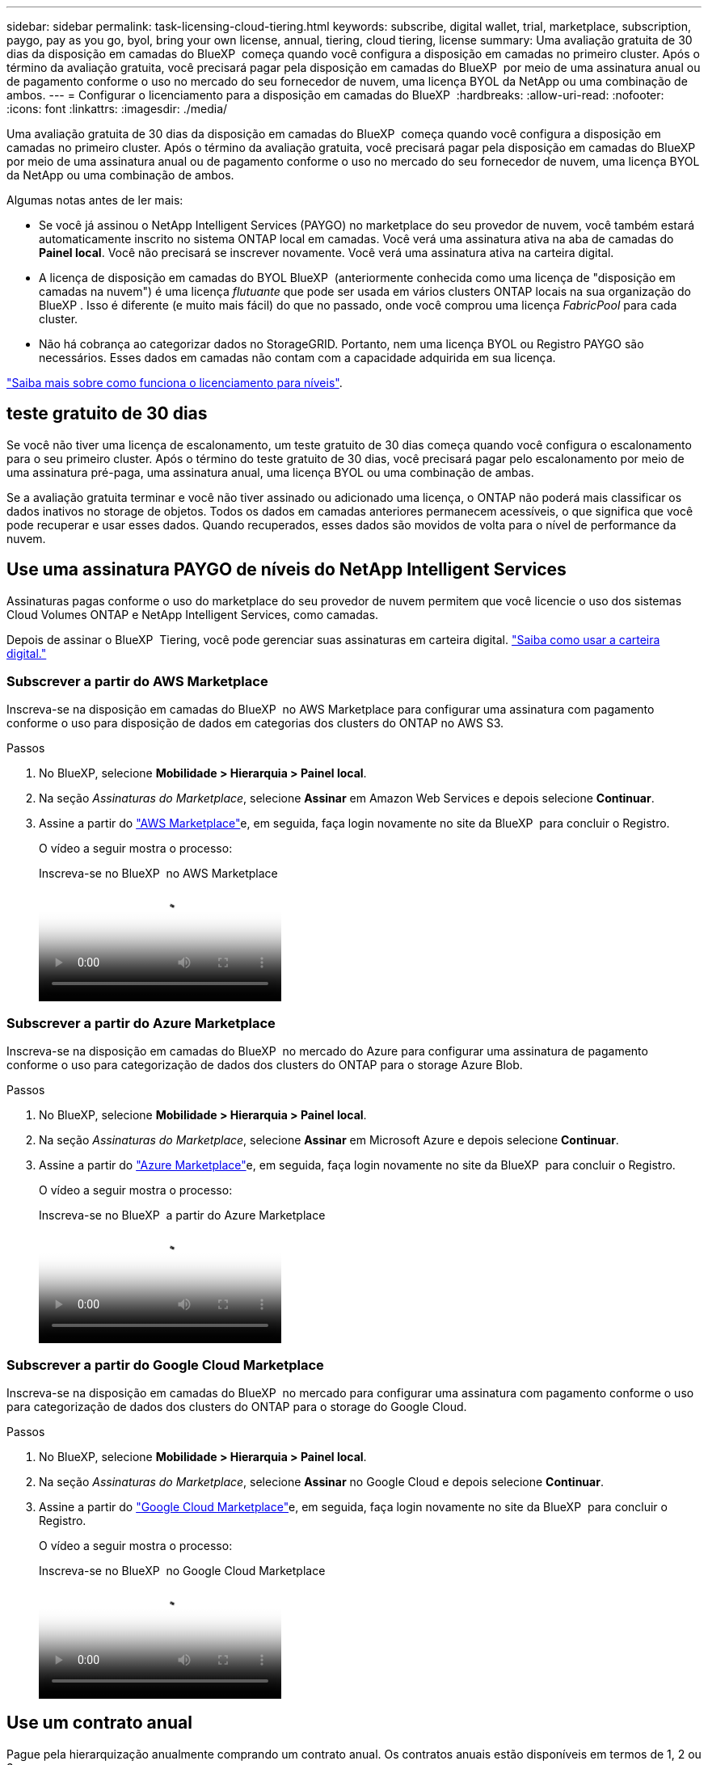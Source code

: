 ---
sidebar: sidebar 
permalink: task-licensing-cloud-tiering.html 
keywords: subscribe, digital wallet, trial, marketplace, subscription, paygo, pay as you go, byol, bring your own license, annual, tiering, cloud tiering, license 
summary: Uma avaliação gratuita de 30 dias da disposição em camadas do BlueXP  começa quando você configura a disposição em camadas no primeiro cluster. Após o término da avaliação gratuita, você precisará pagar pela disposição em camadas do BlueXP  por meio de uma assinatura anual ou de pagamento conforme o uso no mercado do seu fornecedor de nuvem, uma licença BYOL da NetApp ou uma combinação de ambos. 
---
= Configurar o licenciamento para a disposição em camadas do BlueXP 
:hardbreaks:
:allow-uri-read: 
:nofooter: 
:icons: font
:linkattrs: 
:imagesdir: ./media/


[role="lead"]
Uma avaliação gratuita de 30 dias da disposição em camadas do BlueXP  começa quando você configura a disposição em camadas no primeiro cluster. Após o término da avaliação gratuita, você precisará pagar pela disposição em camadas do BlueXP  por meio de uma assinatura anual ou de pagamento conforme o uso no mercado do seu fornecedor de nuvem, uma licença BYOL da NetApp ou uma combinação de ambos.

Algumas notas antes de ler mais:

* Se você já assinou o NetApp Intelligent Services (PAYGO) no marketplace do seu provedor de nuvem, você também estará automaticamente inscrito no sistema ONTAP local em camadas. Você verá uma assinatura ativa na aba de camadas do *Painel local*. Você não precisará se inscrever novamente. Você verá uma assinatura ativa na carteira digital.
* A licença de disposição em camadas do BYOL BlueXP  (anteriormente conhecida como uma licença de "disposição em camadas na nuvem") é uma licença _flutuante_ que pode ser usada em vários clusters ONTAP locais na sua organização do BlueXP . Isso é diferente (e muito mais fácil) do que no passado, onde você comprou uma licença _FabricPool_ para cada cluster.
* Não há cobrança ao categorizar dados no StorageGRID. Portanto, nem uma licença BYOL ou Registro PAYGO são necessários. Esses dados em camadas não contam com a capacidade adquirida em sua licença.


link:concept-cloud-tiering.html#pricing-and-licenses["Saiba mais sobre como funciona o licenciamento para níveis"].



== teste gratuito de 30 dias

Se você não tiver uma licença de escalonamento, um teste gratuito de 30 dias começa quando você configura o escalonamento para o seu primeiro cluster. Após o término do teste gratuito de 30 dias, você precisará pagar pelo escalonamento por meio de uma assinatura pré-paga, uma assinatura anual, uma licença BYOL ou uma combinação de ambas.

Se a avaliação gratuita terminar e você não tiver assinado ou adicionado uma licença, o ONTAP não poderá mais classificar os dados inativos no storage de objetos. Todos os dados em camadas anteriores permanecem acessíveis, o que significa que você pode recuperar e usar esses dados. Quando recuperados, esses dados são movidos de volta para o nível de performance da nuvem.



== Use uma assinatura PAYGO de níveis do NetApp Intelligent Services

Assinaturas pagas conforme o uso do marketplace do seu provedor de nuvem permitem que você licencie o uso dos sistemas Cloud Volumes ONTAP e NetApp Intelligent Services, como camadas.

Depois de assinar o BlueXP  Tiering, você pode gerenciar suas assinaturas em carteira digital. link:https://docs.netapp.com/us-en/bluexp-digital-wallet/task-manage-subscriptions.html#view-your-subscriptions["Saiba como usar a carteira digital."^]



=== Subscrever a partir do AWS Marketplace

Inscreva-se na disposição em camadas do BlueXP  no AWS Marketplace para configurar uma assinatura com pagamento conforme o uso para disposição de dados em categorias dos clusters do ONTAP no AWS S3.

[[subscribe-aws]]
.Passos
. No BlueXP, selecione *Mobilidade > Hierarquia > Painel local*.
. Na seção _Assinaturas do Marketplace_, selecione *Assinar* em Amazon Web Services e depois selecione *Continuar*.
. Assine a partir do https://aws.amazon.com/marketplace/pp/prodview-oorxakq6lq7m4["AWS Marketplace"^]e, em seguida, faça login novamente no site da BlueXP  para concluir o Registro.
+
O vídeo a seguir mostra o processo:

+
.Inscreva-se no BlueXP  no AWS Marketplace
video::096e1740-d115-44cf-8c27-b051011611eb[panopto]




=== Subscrever a partir do Azure Marketplace

Inscreva-se na disposição em camadas do BlueXP  no mercado do Azure para configurar uma assinatura de pagamento conforme o uso para categorização de dados dos clusters do ONTAP para o storage Azure Blob.

[[subscribe-azure]]
.Passos
. No BlueXP, selecione *Mobilidade > Hierarquia > Painel local*.
. Na seção _Assinaturas do Marketplace_, selecione *Assinar* em Microsoft Azure e depois selecione *Continuar*.
. Assine a partir do https://azuremarketplace.microsoft.com/en-us/marketplace/apps/netapp.cloud-manager?tab=Overview["Azure Marketplace"^]e, em seguida, faça login novamente no site da BlueXP  para concluir o Registro.
+
O vídeo a seguir mostra o processo:

+
.Inscreva-se no BlueXP  a partir do Azure Marketplace
video::b7e97509-2ecf-4fa0-b39b-b0510109a318[panopto]




=== Subscrever a partir do Google Cloud Marketplace

Inscreva-se na disposição em camadas do BlueXP  no mercado para configurar uma assinatura com pagamento conforme o uso para categorização de dados dos clusters do ONTAP para o storage do Google Cloud.

[[subscribe-gcp]]
.Passos
. No BlueXP, selecione *Mobilidade > Hierarquia > Painel local*.
. Na seção _Assinaturas do Marketplace_, selecione *Assinar* no Google Cloud e depois selecione *Continuar*.
. Assine a partir do https://console.cloud.google.com/marketplace/details/netapp-cloudmanager/cloud-manager?supportedpurview=project["Google Cloud Marketplace"^]e, em seguida, faça login novamente no site da BlueXP  para concluir o Registro.
+
O vídeo a seguir mostra o processo:

+
.Inscreva-se no BlueXP  no Google Cloud Marketplace
video::373b96de-3691-4d84-b3f3-b05101161638[panopto]




== Use um contrato anual

Pague pela hierarquização anualmente comprando um contrato anual. Os contratos anuais estão disponíveis em termos de 1, 2 ou 3 anos.

Ao categorizar dados inativos na AWS, você pode assinar um contrato anual do https://aws.amazon.com/marketplace/pp/prodview-q7dg6zwszplri["Página do AWS Marketplace"^]. Se você quiser usar essa opção, configure sua assinatura na página do Marketplace e, em seguida https://docs.netapp.com/us-en/bluexp-setup-admin/task-adding-aws-accounts.html#associate-an-aws-subscription["Associe a assinatura às suas credenciais da AWS"^], .

Ao categorizar dados inativos no Azure, você pode assinar um contrato anual do https://azuremarketplace.microsoft.com/en-us/marketplace/apps/netapp.netapp-bluexp["Página do Azure Marketplace"^]. Se você quiser usar essa opção, configure sua assinatura na página do Marketplace e, em seguida https://docs.netapp.com/us-en/bluexp-setup-admin/task-adding-azure-accounts.html#subscribe["Associe a assinatura às suas credenciais do Azure"^], .

Atualmente, os contratos anuais não são compatíveis com a disposição em categorias no Google Cloud.



== Use uma licença BYOL em camadas da BlueXP 

As licenças bring-your-own da NetApp fornecem termos de 1, 2 ou 3 anos. A licença BYOL *BlueXP  Tiering* (anteriormente conhecida como uma licença de "disposição em camadas na nuvem") é uma licença _flutuante_ que você pode usar em vários clusters ONTAP locais em sua organização do BlueXP . A capacidade total de camadas definida na sua licença de BlueXP tiering é compartilhada entre *todos* os seus clusters locais, facilitando o licenciamento inicial e a renovação. A capacidade mínima para uma licença BYOL em camadas começa em 10 TIB.

Se você não tiver uma licença de disposição em camadas do BlueXP , entre em Contato conosco para comprar uma:

* Entre em contato com seu representante de vendas da NetApp
* Entre em Contato com o suporte da NetApp.


Opcionalmente, se você tiver uma licença não atribuída baseada em nó para o Cloud Volumes ONTAP que não usará, poderá convertê-la em uma licença de disposição em camadas do BlueXP  com a mesma equivalência em dólar e a mesma data de expiração. https://docs.netapp.com/us-en/bluexp-cloud-volumes-ontap/task-manage-node-licenses.html#exchange-unassigned-node-based-licenses["Acesse aqui para obter detalhes"^].

Use a página da carteira digital para gerenciar suas licenças. Você pode adicionar novas licenças e atualizar as licenças existentes. link:https://docs.netapp.com/us-en/bluexp-digital-wallet/task-manage-data-services-licenses.html["Saiba como usar a carteira digital."^]



=== BlueXP  disposição em camadas no licenciamento BYOL a partir de 2021

A nova licença *BlueXP  Tiering* foi introduzida em agosto de 2021 para configurações de disposição em camadas compatíveis com o BlueXP  usando o serviço BlueXP  Tiering. O BlueXP  atualmente oferece suporte à disposição em camadas no seguinte storage de nuvem: Amazon S3, storage de Blob do Azure, Google Cloud Storage, NetApp StorageGRID e storage de objetos compatível com S3.

A licença *FabricPool* que você pode ter usado no passado para categorizar dados ONTAP on-premises na nuvem está sendo retida apenas para implantações ONTAP em sites que não têm acesso à Internet (também conhecidos como "dark sites") e para categorizar configurações no armazenamento de objetos em nuvem. Se você estiver usando esse tipo de configuração, instale uma licença do FabricPool em cada cluster usando o Gerenciador do sistema ou a CLI do ONTAP.


TIP: Observe que a disposição em categorias no StorageGRID não exige uma licença de disposição em camadas do FabricPool ou do BlueXP .

Se você estiver usando o licenciamento do FabricPool, não será afetado até que sua licença do FabricPool atinja a data de expiração ou a capacidade máxima. Entre em Contato com a NetApp quando precisar atualizar sua licença ou anterior para garantir que não haja interrupção na capacidade de categorizar dados na nuvem.

* Se você estiver usando uma configuração compatível com o BlueXP , suas licenças do FabricPool serão convertidas em licenças de disposição em camadas do BlueXP  e aparecerão na carteira digital do BlueXP . Quando essas licenças iniciais expirarem, você precisará atualizar as licenças de disposição em camadas do BlueXP .
* Se você estiver usando uma configuração que não é suportada no BlueXP , continuará usando uma licença do FabricPool. https://docs.netapp.com/us-en/ontap/cloud-install-fabricpool-task.html["Veja como licenciar a disposição em camadas usando o System Manager"^].


Aqui estão algumas coisas que você precisa saber sobre as duas licenças:

[cols="50,50"]
|===
| Licença de disposição em camadas do BlueXP  | Licença FabricPool 


| É uma licença _flutuante_ que você pode usar em vários clusters ONTAP on-premises. | É uma licença por cluster que você compra e licencia para _every_ cluster. 


| Está registado na carteira digital BlueXP . | Ela é aplicada a clusters individuais usando o System Manager ou a CLI do ONTAP. 


| O gerenciamento e a configuração de disposição em camadas são feitos pelo serviço de disposição em camadas do BlueXP  no BlueXP . | O gerenciamento e a configuração de disposição em camadas são feitos pelo System Manager ou pela CLI do ONTAP. 


| Uma vez configurado, você pode usar o serviço de disposição em camadas sem licença por 30 dias usando a avaliação gratuita. | Uma vez configurado, você pode categorizar os primeiros 10 TB de dados gratuitamente. 
|===


=== Gerenciar as licenças de disposição em camadas do BlueXP 

Se o seu prazo licenciado estiver próximo à data de expiração ou se a sua capacidade licenciada estiver atingindo o limite, você será notificado em BlueXP  Tiering, bem como em carteira digital.

Você pode atualizar as licenças existentes, exibir o status da licença e adicionar novas licenças através da carteira digital BlueXP . https://docs.netapp.com/us-en/bluexp-digital-wallet/task-manage-data-services-licenses.html["Saiba mais sobre como gerenciar licenças na carteira digital"^].



== Aplicar licenças de disposição em camadas do BlueXP  aos clusters em configurações especiais

Os clusters do ONTAP nas configurações a seguir podem usar as licenças de disposição em camadas do BlueXP , mas a licença deve ser aplicada de maneira diferente dos clusters de nó único, clusters configurados de HA, clusters em configurações de disposição em camadas espelhadas e configurações do MetroCluster usando o espelhamento do FabricPool:

* Clusters que são dispostos em camadas no IBM Cloud Object Storage
* Clusters que são instalados em "locais escuros"




=== Processo para clusters existentes que têm uma licença FabricPool

Quando você link:task-managing-tiering.html#discovering-additional-clusters-from-bluexp-tiering["Descubra qualquer um desses tipos de cluster especiais na disposição em camadas do BlueXP "], a disposição em camadas do BlueXP  reconhece a licença do FabricPool e a adiciona à carteira digital do BlueXP . Esses clusters continuarão a dispor os dados em camadas como de costume. Quando a licença do FabricPool expirar, você precisará comprar uma licença de disposição em camadas do BlueXP .



=== Processo para clusters recém-criados

Ao descobrir clusters típicos em disposição em camadas do BlueXP , você configurará a disposição em camadas usando a interface de disposição em camadas do BlueXP . Nesses casos, as seguintes ações acontecem:

. A licença de disposição em camadas do BlueXP  "pai" controla a capacidade que está sendo usada para disposição em camadas por todos os clusters para garantir que haja capacidade suficiente na licença. A capacidade total licenciada e a data de expiração são mostradas na carteira digital da BlueXP .
. Uma licença de disposição em camadas "filho" é instalada automaticamente em cada cluster para se comunicar com a licença "pai".



NOTE: A capacidade licenciada e a data de expiração mostradas no Gerenciador de sistema ou na CLI do ONTAP para a licença "filho" não são as informações reais, portanto, não se preocupe se as informações não forem as mesmas. Esses valores são gerenciados internamente pelo software de disposição em camadas da BlueXP . A informação real é rastreada na carteira digital BlueXP .

Para as duas configurações listadas acima, você precisará configurar a disposição em camadas usando o Gerenciador do sistema ou a CLI do ONTAP (não usando a interface de disposição em camadas do BlueXP ). Então, nesses casos, você precisará enviar a licença "filho" para esses clusters manualmente a partir da interface de disposição em camadas do BlueXP .

Observe que, como os dados são categorizados em dois locais de armazenamento de objetos diferentes para configurações do Tiering Mirror, você precisará adquirir uma licença com capacidade suficiente para separar os dados em categorias em ambos os locais.

.Passos
. Instale e configure clusters do ONTAP usando o Gerenciador do sistema ou a CLI do ONTAP.
+
Não configure a disposição em camadas neste momento.

. link:task-licensing-cloud-tiering.html#use-a-bluexp-tiering-byol-license["Compre uma licença de disposição em camadas do BlueXP "] para a capacidade necessária para o novo cluster, ou clusters.
. No BlueXP , <<licenses,Adicione a licença à carteira digital BlueXP >>[adicionar a licença à carteira digital BlueXP ].
. Na disposição em camadas do BlueXP link:task-managing-tiering.html#discovering-additional-clusters-from-bluexp-tiering["descubra os novos clusters"], .
. Na página Clusters, selecione image:screenshot_horizontal_more_button.gif["Ícone mais"] para o cluster e selecione *Implantar licença*.
+
image:screenshot_tiering_deploy_license.png["Uma captura de tela mostrando como implantar uma licença de disposição em camadas em um cluster do ONTAP."]

. Na caixa de diálogo _Implantar licença_, selecione *Implantar*.
+
A licença filho é implantada no cluster do ONTAP.

. Retorne ao Gerenciador do sistema ou à CLI do ONTAP e configure sua configuração de disposição em categorias.
+
https://docs.netapp.com/us-en/ontap/fabricpool/manage-mirrors-task.html["Informações de configuração do espelho FabricPool"]

+
https://docs.netapp.com/us-en/ontap/fabricpool/setup-object-stores-mcc-task.html["Informações de configuração do FabricPool MetroCluster"]

+
https://docs.netapp.com/us-en/ontap/fabricpool/setup-ibm-object-storage-cloud-tier-task.html["Disposição em camadas nas informações do IBM Cloud Object Storage"]



